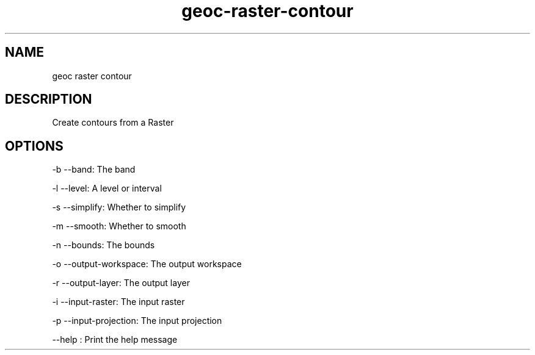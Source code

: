 .TH "geoc-raster-contour" "1" "5 May 2013" "version 0.1"
.SH NAME
geoc raster contour
.SH DESCRIPTION
Create contours from a Raster
.SH OPTIONS
-b --band: The band
.PP
-l --level: A level or interval
.PP
-s --simplify: Whether to simplify
.PP
-m --smooth: Whether to smooth
.PP
-n --bounds: The bounds
.PP
-o --output-workspace: The output workspace
.PP
-r --output-layer: The output layer
.PP
-i --input-raster: The input raster
.PP
-p --input-projection: The input projection
.PP
--help : Print the help message
.PP
